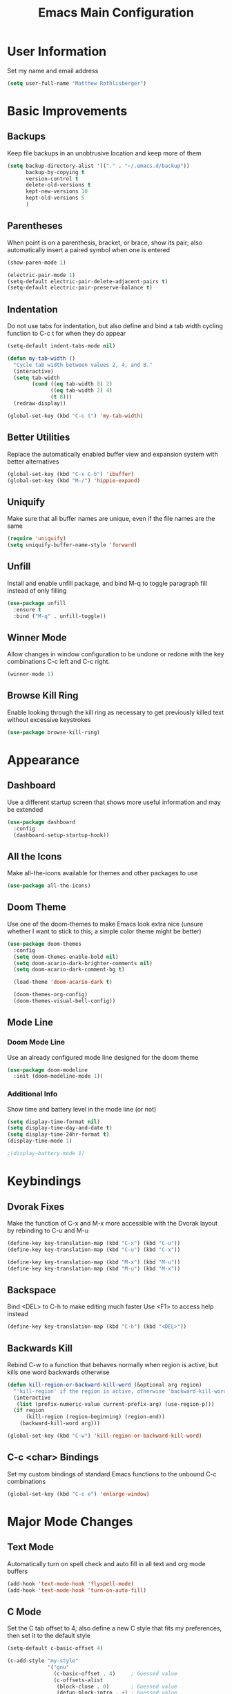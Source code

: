#+TITLE: Emacs Main Configuration

* User Information
Set my name and email address

#+BEGIN_SRC emacs-lisp
(setq user-full-name "Matthew Rothlisberger")
#+END_SRC

* Basic Improvements
** Backups
Keep file backups in an unobtrusive location and keep more of them

#+BEGIN_SRC emacs-lisp
(setq backup-directory-alist '(("." . "~/.emacs.d/backup"))
      backup-by-copying t
      version-control t
      delete-old-versions t
      kept-new-versions 10
      kept-old-versions 5
      )
#+END_SRC

** Parentheses
When point is on a parenthesis, bracket, or brace, show its pair; also
automatically insert a paired symbol when one is entered

#+BEGIN_SRC emacs-lisp
(show-paren-mode 1)

(electric-pair-mode 1)
(setq-default electric-pair-delete-adjacent-pairs t)
(setq-default electric-pair-preserve-balance t)
#+END_SRC

** Indentation
Do not use tabs for indentation, but also define and bind a tab width
cycling function to C-c t for when they do appear

#+BEGIN_SRC emacs-lisp
(setq-default indent-tabs-mode nil)

(defun my-tab-width ()
  "Cycle tab width between values 2, 4, and 8."
  (interactive)
  (setq tab-width
        (cond ((eq tab-width 8) 2)
              ((eq tab-width 2) 4)
              (t 8)))
  (redraw-display))

(global-set-key (kbd "C-c t") 'my-tab-width)
#+END_SRC

** Better Utilities 
Replace the automatically enabled buffer view and expansion system
with better alternatives

#+BEGIN_SRC emacs-lisp
(global-set-key (kbd "C-x C-b") 'ibuffer)
(global-set-key (kbd "M-/") 'hippie-expand)
#+END_SRC

** Uniquify
Make sure that all buffer names are unique, even if the file names are
the same

#+BEGIN_SRC emacs-lisp
(require 'uniquify)
(setq uniquify-buffer-name-style 'forward)
#+END_SRC

** Unfill
Install and enable unfill package, and bind M-q to toggle paragraph
fill instead of only filling

#+BEGIN_SRC emacs-lisp
(use-package unfill
  :ensure t
  :bind ("M-q" . unfill-toggle))
#+END_SRC

** Winner Mode
Allow changes in window configuration to be undone or redone with the
key combinations C-c left and C-c right.

#+BEGIN_SRC emacs-lisp
(winner-mode 1)
#+END_SRC

** Browse Kill Ring
Enable looking through the kill ring as necessary to get previously
killed text without excessive keystrokes

#+BEGIN_SRC emacs-lisp
(use-package browse-kill-ring)
#+END_SRC

* Appearance
** Dashboard
Use a different startup screen that shows more useful information and
may be extended

#+BEGIN_SRC emacs-lisp
(use-package dashboard
  :config
  (dashboard-setup-startup-hook))
#+END_SRC

** All the Icons
Make all-the-icons available for themes and other packages to use

#+BEGIN_SRC emacs-lisp
(use-package all-the-icons)
#+END_SRC

** Doom Theme
Use one of the doom-themes to make Emacs look extra nice (unsure
whether I want to stick to this; a simple color theme might be better)

#+BEGIN_SRC emacs-lisp
(use-package doom-themes
  :config
  (setq doom-themes-enable-bold nil)
  (setq doom-acario-dark-brighter-comments nil)
  (setq doom-acario-dark-comment-bg t)

  (load-theme 'doom-acario-dark t)

  (doom-themes-org-config)
  (doom-themes-visual-bell-config))

#+END_SRC

** Mode Line
*** Doom Mode Line
Use an already configured mode line designed for the doom theme

#+BEGIN_SRC emacs-lisp
(use-package doom-modeline
  :init (doom-modeline-mode 1))
#+END_SRC

*** Additional Info
Show time and battery level in the mode line (or not)

#+BEGIN_SRC emacs-lisp
(setq display-time-format nil)
(setq display-time-day-and-date t)
(setq display-time-24hr-format t)
(display-time-mode 1)

;(display-battery-mode 1)
#+END_SRC

* Keybindings
** Dvorak Fixes
Make the function of C-x and M-x more accessible with the Dvorak
layout by rebinding to C-u and M-u

#+BEGIN_SRC emacs-lisp
(define-key key-translation-map (kbd "C-x") (kbd "C-u"))
(define-key key-translation-map (kbd "C-u") (kbd "C-x"))

(define-key key-translation-map (kbd "M-x") (kbd "M-u"))
(define-key key-translation-map (kbd "M-u") (kbd "M-x"))
#+END_SRC

** Backspace
Bind <DEL> to C-h to make editing much faster
Use <F1> to access help instead

#+BEGIN_SRC emacs-lisp
(define-key key-translation-map (kbd "C-h") (kbd "<DEL>"))
#+END_SRC

** Backwards Kill
Rebind C-w to a function that behaves normally when region is active,
but kills one word backwards otherwise

#+BEGIN_SRC emacs-lisp
(defun kill-region-or-backward-kill-word (&optional arg region)
  "'kill-region' if the region is active, otherwise 'backward-kill-word'"
  (interactive
   (list (prefix-numeric-value current-prefix-arg) (use-region-p)))
  (if region
      (kill-region (region-beginning) (region-end))
    (backward-kill-word arg)))

(global-set-key (kbd "C-w") 'kill-region-or-backward-kill-word)
#+END_SRC

** C-c <char> Bindings
Set my custom bindings of standard Emacs functions to the unbound C-c
combinations

#+BEGIN_SRC emacs-lisp
(global-set-key (kbd "C-c e") 'enlarge-window)
#+END_SRC

* Major Mode Changes
** Text Mode
Automatically turn on spell check and auto fill in all text and org
mode buffers

#+BEGIN_SRC emacs-lisp
(add-hook 'text-mode-hook 'flyspell-mode)
(add-hook 'text-mode-hook 'turn-on-auto-fill)
#+END_SRC

** C Mode
Set the C tab offset to 4; also define a new C style that fits my
preferences, then set it to the default style

#+BEGIN_SRC emacs-lisp
(setq-default c-basic-offset 4)

(c-add-style "my-style"
             '("gnu"
               (c-basic-offset . 4)     ; Guessed value
               (c-offsets-alist
                (block-close . 0)       ; Guessed value
                (defun-block-intro . +) ; Guessed value
                (defun-close . 0)       ; Guessed value
                (defun-open . 0)        ; Guessed value
                (statement . 0)             ; Guessed value
                (statement-block-intro . +) ; Guessed value
                (substatement . +)      ; Guessed value
                (substatement-open . 0) ; Guessed value
                (topmost-intro . 0)     ; Guessed value
                (access-label . -)
                (annotation-top-cont . 0)
                (annotation-var-cont . +)
                (arglist-close . c-lineup-close-paren)
                (arglist-cont c-lineup-gcc-asm-reg 0)
                (arglist-cont-nonempty . c-lineup-arglist)
                (arglist-intro . c-lineup-arglist-intro-after-paren)
                (block-open . 0)
                (brace-entry-open . 0)
                (brace-list-close . 0)
                (brace-list-entry . c-lineup-under-anchor)
                (brace-list-intro . c-lineup-arglist-intro-after-paren)
                (brace-list-open . +)
                (c . c-lineup-C-comments)
                (case-label . 0)
                (catch-clause . 0)
                (class-close . 0)
                (class-open . 0)
                (comment-intro . c-lineup-comment)
                (composition-close . 0)
                (composition-open . 0)
                (cpp-define-intro c-lineup-cpp-define +)
                (cpp-macro . -1000)
                (cpp-macro-cont . +)
                (do-while-closure . 0)
                (else-clause . 0)
                (extern-lang-close . 0)
                (extern-lang-open . 0)
                (friend . 0)
                (func-decl-cont . +)
                (inclass . +)
                (incomposition . +)
                (inexpr-class . +)
                (inexpr-statement . +)
                (inextern-lang . +)
                (inher-cont . c-lineup-multi-inher)
                (inher-intro . +)
                (inlambda . c-lineup-inexpr-block)
                (inline-close . 0)
                (inline-open . 0)
                (inmodule . +)
                (innamespace . +)
                (knr-argdecl . 0)
                (knr-argdecl-intro . 5)
                (label . 0)
                (lambda-intro-cont . +)
                (member-init-cont . c-lineup-multi-inher)
                (member-init-intro . +)
                (module-close . 0)
                (module-open . 0)
                (namespace-close . 0)
                (namespace-open . 0)
                (objc-method-args-cont . c-lineup-ObjC-method-args)
                (objc-method-call-cont c-lineup-ObjC-method-call-colons c-lineup-ObjC-method-call +)
                (objc-method-intro .
                                   [0])
                (statement-case-intro . +)
                (statement-case-open . +)
                (statement-cont . +)
                (stream-op . c-lineup-streamop)
                (string . -1000)
                (substatement-label . 0)
                (template-args-cont c-lineup-template-args +)
                (topmost-intro-cont first c-lineup-topmost-intro-cont c-lineup-gnu-DEFUN-intro-cont))))

(setq c-default-style "my-style")
#+END_SRC

** Elisp Mode
Set eldoc mode, to automatically show brief documentation of elisp
functions at point; also bind M-. in elisp mode to describe the
function at point

#+BEGIN_SRC emacs-lisp
(eldoc-mode 1)

(define-key emacs-lisp-mode-map
  (kbd "M-.") 'find-function-at-point)
#+END_SRC

* Package Management
** Automatic Updates
// TODO
* Org Mode
** Global Keybindings
Set recommended global keybindings for important org functions

#+BEGIN_SRC emacs-lisp
(global-set-key (kbd "C-c l") 'org-store-link)
(global-set-key (kbd "C-c a") 'org-agenda)
(global-set-key (kbd "C-c c") 'org-capture)
(global-set-key (kbd "C-c b") 'org-switchb)
#+END_SRC

** Layout Settings
Hide extraneous asterisks and enable pretty indentation for org
buffers

#+BEGIN_SRC emacs-lisp
(setq org-hide-leading-stars t)
(setq org-startup-indented t)
#+END_SRC

** Editing
Try to catch attempted edits to folded subtrees

#+BEGIN_SRC emacs-lisp
(setq org-catch-invisible-edits 'smart)
#+END_SRC

** Logging
Log time of completion for finished to do items

#+BEGIN_SRC emacs-lisp
(setq org-log-done 'time)
#+END_SRC

* Magit
Make sure Magit is installed and set important keybindings, then
install Magit Forge to integrate with GitHub and GitLab.

#+BEGIN_SRC emacs-lisp
(use-package magit
  :ensure t
  :bind (("C-x g" . magit-status)
         ("C-x M-g" . magit-dispatch)))

(use-package forge
  :after magit)
#+END_SRC

* Completions
** Ido
System for smart completion of file and buffer names
Make sure full ido functionality is installed, configure it, and turn
it on

#+BEGIN_SRC emacs-lisp
(use-package ido-completing-read+
  :ensure t
  :config
  (setq ido-enable-flex-matching t)
  (ido-mode 1)
  (ido-everywhere 1)
  (ido-ubiquitous-mode 1))
#+END_SRC

** Amx
Much improved interface for M-x
Ensure installation and enable

#+BEGIN_SRC emacs-lisp
(use-package amx
  :ensure t
  :config
  (amx-mode 1))
#+END_SRC

* Projectile
Use projectile mode to keep track of projects and provide some useful
functions for their management (I'm not sure whether I actually want
to use this)

#+BEGIN_SRC emacs-lisp
;; (use-package projectile
  ;; :config
  ;; (projectile-mode +1)
  ;; (define-key projectile-mode-map (kbd "C-c p") 'projectile-command-map))
#+END_SRC

* Email
** org-mime
Allows emails with org components to be converted to html

#+BEGIN_SRC emacs-lisp
(use-package org-mime)
#+END_SRC

** mu4e
Full email client in emacs; must be installed on system level

#+BEGIN_SRC emacs-lisp
(add-to-list 'load-path "/usr/share/emacs/site-lisp/mu4e/")
(require 'mu4e)

(setq mu4e-maildir (expand-file-name "~/Maildir"))

; get mail
(setq mu4e-get-mail-command "mbsync -c ~/.emacs.d/mu4e/.mbsyncrc -a"
  ;; mu4e-html2text-command "w3m -T text/html" ;;using the default mu4e-shr2text
  mu4e-view-prefer-html t
  mu4e-update-interval 180
  mu4e-headers-auto-update t
  mu4e-compose-signature-auto-include nil
  mu4e-compose-format-flowed t)

;; to view selected message in the browser, no signin, just html mail
(add-to-list 'mu4e-view-actions
  '("ViewInBrowser" . mu4e-action-view-in-browser) t)

;; enable inline images
(setq mu4e-view-show-images t)
;; use imagemagick, if available
(when (fboundp 'imagemagick-register-types)
  (imagemagick-register-types))

;; every new email composition gets its own frame!
;(setq mu4e-compose-in-new-frame t)

;; don't save message to Sent Messages, IMAP takes care of this
(setq mu4e-sent-messages-behavior 'delete)

(add-hook 'mu4e-view-mode-hook #'visual-line-mode)

;; <tab> to navigate to links, <RET> to open them in browser
(add-hook 'mu4e-view-mode-hook
  (lambda()
;; try to emulate some of the eww key-bindings
(local-set-key (kbd "<RET>") 'mu4e~view-browse-url-from-binding)
(local-set-key (kbd "<tab>") 'shr-next-link)
(local-set-key (kbd "<backtab>") 'shr-previous-link)))

;; from https://www.reddit.com/r/emacs/comments/bfsck6/mu4e_for_dummies/elgoumx
(add-hook 'mu4e-headers-mode-hook
      (defun my/mu4e-change-headers ()
    (interactive)
    (setq mu4e-headers-fields
          `((:human-date . 25) ;; alternatively, use :date
        (:flags . 6)
        (:from . 22)
        (:thread-subject . ,(- (window-body-width) 70)) ;; alternatively, use :subject
        (:size . 7)))))

;; if you use date instead of human-date in the above, use this setting
;; give me ISO(ish) format date-time stamps in the header list
(setq mu4e-headers-date-format "%Y-%m-%d %H:%M")

;; spell check
(add-hook 'mu4e-compose-mode-hook
    (defun my-do-compose-stuff ()
       "My settings for message composition."
       (visual-line-mode)
       (org-mu4e-compose-org-mode)
           (use-hard-newlines -1)
       (flyspell-mode)))

(require 'smtpmail)

;;rename files when moving
;;NEEDED FOR MBSYNC
(setq mu4e-change-filenames-when-moving t)

;;set up queue for offline email
;;use mu mkdir  ~/Maildir/acc/queue to set up first
(setq smtpmail-queue-mail nil)  ;; start in normal mode

;;from the info manual
(setq mu4e-attachment-dir  "~/Downloads")

(setq message-kill-buffer-on-exit t)
(setq mu4e-compose-dont-reply-to-self t)

(require 'org-mu4e)

;; convert org mode to HTML automatically
(setq org-mu4e-convert-to-html t)

;;from vxlabs config
;; show full addresses in view message (instead of just names)
;; toggle per name with M-RET
(setq mu4e-view-show-addresses 't)

;; don't ask when quitting
(setq mu4e-confirm-quit nil)

;; mu4e-context
(setq mu4e-context-policy 'pick-first)
(setq mu4e-compose-context-policy 'always-ask)
(setq mu4e-contexts
  (list
   (make-mu4e-context
    :name "main" ;;for example-gmail
    :enter-func (lambda () (mu4e-message "Entering context main"))
    :leave-func (lambda () (mu4e-message "Leaving context main"))
    :match-func (lambda (msg)
          (when msg
        (mu4e-message-contact-field-matches
         msg '(:from :to :cc :bcc) "example@gmail.com")))
    :vars '((user-mail-address . "example@gmail.com")
        (user-full-name . "Matthew Rothlisberger")
        (mu4e-sent-folder . "/example-gmail/[example].Sent Mail")
        (mu4e-drafts-folder . "/example-gmail/[example].drafts")
        (mu4e-trash-folder . "/example-gmail/[example].Trash")
        (mu4e-compose-signature . (concat "Matthew Rothlisberger\n" "\n"))
        (mu4e-compose-format-flowed . t)
        (smtpmail-queue-dir . "~/Maildir/example-gmail/queue/cur")
        (message-send-mail-function . smtpmail-send-it)
        (smtpmail-smtp-user . "example")
        (smtpmail-starttls-credentials . (("smtp.gmail.com" 587 nil nil)))
        (smtpmail-auth-credentials . (expand-file-name "~/.authinfo.gpg"))
        (smtpmail-default-smtp-server . "smtp.gmail.com")
        (smtpmail-smtp-server . "smtp.gmail.com")
        (smtpmail-smtp-service . 587)
        (smtpmail-debug-info . t)
        (smtpmail-debug-verbose . t)
        (mu4e-maildir-shortcuts . ( ("/example-gmail/INBOX"            . ?i)
                    ("/example-gmail/[example].Sent Mail" . ?s)
                    ("/example-gmail/[example].Trash"       . ?t)
                    ("/example-gmail/[example].All Mail"  . ?a)
                    ("/example-gmail/[example].Starred"   . ?r)
                    ("/example-gmail/[example].drafts"    . ?d)
                    ))))))
#+END_SRC

* Miscellaneous
Allow me to run a typing test inside Emacs whenever I feel like it

#+BEGIN_SRC emacs-lisp
(use-package speed-type)
#+END_SRC

